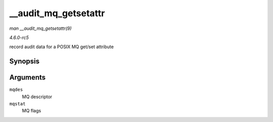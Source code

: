 .. -*- coding: utf-8; mode: rst -*-

.. _API---audit-mq-getsetattr:

=====================
__audit_mq_getsetattr
=====================

*man __audit_mq_getsetattr(9)*

*4.6.0-rc5*

record audit data for a POSIX MQ get/set attribute


Synopsis
========

.. c:function:: void __audit_mq_getsetattr( mqd_t mqdes, struct mq_attr * mqstat )

Arguments
=========

``mqdes``
    MQ descriptor

``mqstat``
    MQ flags


.. ------------------------------------------------------------------------------
.. This file was automatically converted from DocBook-XML with the dbxml
.. library (https://github.com/return42/sphkerneldoc). The origin XML comes
.. from the linux kernel, refer to:
..
.. * https://github.com/torvalds/linux/tree/master/Documentation/DocBook
.. ------------------------------------------------------------------------------
